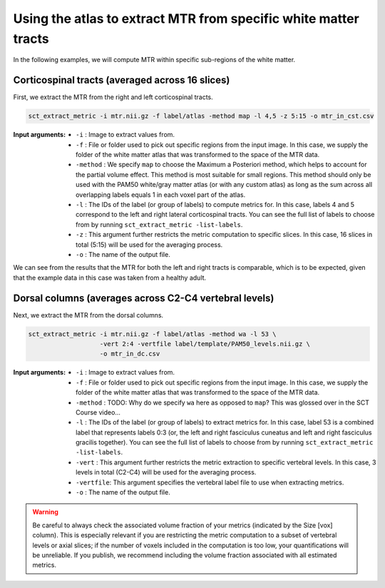 Using the atlas to extract MTR from specific white matter tracts
################################################################

In the following examples, we will compute MTR within specific sub-regions of the white matter.

Corticospinal tracts (averaged across 16 slices)
------------------------------------------------

First, we extract the MTR from the right and left corticospinal tracts.

.. code::

   sct_extract_metric -i mtr.nii.gz -f label/atlas -method map -l 4,5 -z 5:15 -o mtr_in_cst.csv

:Input arguments:
   - ``-i`` : Image to extract values from.
   - ``-f`` : File or folder used to pick out specific regions from the input image. In this case, we supply the folder of the white matter atlas that was transformed to the space of the MTR data.
   - ``-method`` : We specify ``map`` to choose the Maximum a Posteriori method, which helps to account for the partial volume effect. This method is most suitable for small regions. This method should only be used with the PAM50 white/gray matter atlas (or with any custom atlas) as long as the sum across all overlapping labels equals 1 in each voxel part of the atlas.
   - ``-l`` : The IDs of the label (or group of labels) to compute metrics for. In this case, labels 4 and 5 correspond to the left and right lateral corticospinal tracts. You can see the full list of labels to choose from by running ``sct_extract_metric -list-labels``.
   - ``-z`` : This argument further restricts the metric computation to specific slices. In this case, 16 slices in total (5:15) will be used for the averaging process.
   - ``-o`` : The name of the output file.

.. csv-table:: ``mtr_in_cst.csv``: MTR values in corticospinal tracts
   :file: mtr_in_cst.csv
   :header-rows: 1

.. TODO: In the SCT Course video, "Size[vox]" used to say ~1500 because it included the voxels used in all slices. Now, it shows 67/68, which I assume is the average size across all of the slices. Is this change expected? When did we make this change?

We can see from the results that the MTR for both the left and right tracts is comparable, which is to be expected, given that the example data in this case was taken from a healthy adult.

Dorsal columns (averages across C2-C4 vertebral levels)
-------------------------------------------------------

Next, we extract the MTR from the dorsal columns.

.. code::

   sct_extract_metric -i mtr.nii.gz -f label/atlas -method wa -l 53 \
                      -vert 2:4 -vertfile label/template/PAM50_levels.nii.gz \
                      -o mtr_in_dc.csv

:Input arguments:
   - ``-i`` : Image to extract values from.
   - ``-f`` : File or folder used to pick out specific regions from the input image. In this case, we supply the folder of the white matter atlas that was transformed to the space of the MTR data.
   - ``-method`` : TODO: Why do we specify ``wa`` here as opposed to ``map``? This was glossed over in the SCT Course video...
   - ``-l`` : The IDs of the label (or group of labels) to extract metrics for. In this case, label 53 is a combined label that represents labels 0:3 (or, the left and right fasciculus cuneatus and left and right fasciculus gracilis together). You can see the full list of labels to choose from by running ``sct_extract_metric -list-labels``.
   - ``-vert`` : This argument further restricts the metric extraction to specific vertebral levels. In this case, 3 levels in total (C2-C4) will be used for the averaging process.
   - ``-vertfile``: This argument specifies the vertebral label file to use when extracting metrics.
   - ``-o`` : The name of the output file.

.. csv-table:: ``mtr_in_dc.csv``: MTR values in dorsal columns
   :file: mtr_in_dc.csv
   :header-rows: 1

.. warning::

   Be careful to always check the associated volume fraction of your metrics (indicated by the Size [vox] column). This is especially relevant if you are restricting the metric computation to a subset of vertebral levels or axial slices; if the number of voxels included in the computation is too low, your quantifications will be unreliable. If you publish, we recommend including the volume fraction associated with all estimated metrics.
